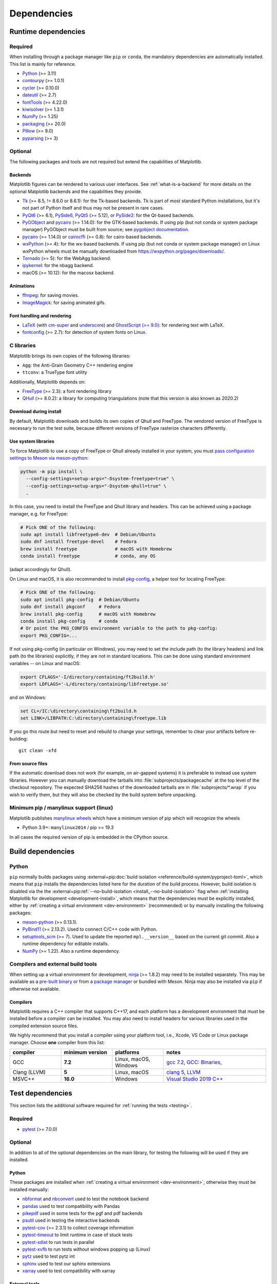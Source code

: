 .. redirect-from:: /devel/dependencies
.. redirect-from:: /users/installing/dependencies

.. _dependencies:

************
Dependencies
************

.. _runtime_dependencies:

Runtime dependencies
====================


Required
--------

When installing through a package manager like ``pip`` or ``conda``, the
mandatory dependencies are automatically installed. This list is mainly for
reference.

* `Python <https://www.python.org/downloads/>`_ (>= 3.11)
* `contourpy <https://pypi.org/project/contourpy/>`_ (>= 1.0.1)
* `cycler <https://matplotlib.org/cycler/>`_ (>= 0.10.0)
* `dateutil <https://pypi.org/project/python-dateutil/>`_ (>= 2.7)
* `fontTools <https://fonttools.readthedocs.io/en/latest/>`_ (>= 4.22.0)
* `kiwisolver <https://github.com/nucleic/kiwi>`_ (>= 1.3.1)
* `NumPy <https://numpy.org>`_ (>= 1.25)
* `packaging <https://pypi.org/project/packaging/>`_ (>= 20.0)
* `Pillow <https://pillow.readthedocs.io/en/latest/>`_ (>= 9.0)
* `pyparsing <https://pypi.org/project/pyparsing/>`_ (>= 3)


.. _optional_dependencies:

Optional
--------

The following packages and tools are not required but extend the capabilities
of Matplotlib.

.. _backend_dependencies:

Backends
^^^^^^^^

Matplotlib figures can be rendered to various user interfaces. See
:ref:`what-is-a-backend` for more details on the optional Matplotlib backends
and the capabilities they provide.

* Tk_ (>= 8.5, != 8.6.0 or 8.6.1): for the Tk-based backends. Tk is part of
  most standard Python installations, but it's not part of Python itself and
  thus may not be present in rare cases.
* PyQt6_ (>= 6.1), PySide6_, PyQt5_ (>= 5.12), or PySide2_: for the Qt-based
  backends.
* PyGObject_ and pycairo_ (>= 1.14.0): for the GTK-based backends. If using pip
  (but not conda or system package manager) PyGObject must be built from
  source; see `pygobject documentation
  <https://pygobject.readthedocs.io/en/latest/devguide/dev_environ.html>`_.
* pycairo_ (>= 1.14.0) or cairocffi_ (>= 0.8): for cairo-based backends.
* wxPython_ (>= 4): for the wx-based backends.  If using pip (but not conda or
  system package manager) on Linux wxPython wheels must be manually downloaded
  from https://wxpython.org/pages/downloads/.
* Tornado_ (>= 5): for the WebAgg backend.
* ipykernel_: for the nbagg backend.
* macOS (>= 10.12): for the macosx backend.

.. _Tk: https://docs.python.org/3/library/tk.html
.. _PyQt5: https://pypi.org/project/PyQt5/
.. _PySide2: https://pypi.org/project/PySide2/
.. _PyQt6: https://pypi.org/project/PyQt6/
.. _PySide6: https://pypi.org/project/PySide6/
.. _PyGObject: https://pygobject.readthedocs.io/en/latest/
.. _wxPython: https://www.wxpython.org/
.. _pycairo: https://pycairo.readthedocs.io/en/latest/
.. _cairocffi: https://doc.courtbouillon.org/cairocffi/stable/
.. _Tornado: https://pypi.org/project/tornado/
.. _ipykernel: https://pypi.org/project/ipykernel/

Animations
^^^^^^^^^^

* `ffmpeg <https://www.ffmpeg.org/>`_: for saving movies.
* `ImageMagick <https://www.imagemagick.org/script/index.php>`_: for saving
  animated gifs.

Font handling and rendering
^^^^^^^^^^^^^^^^^^^^^^^^^^^

* `LaTeX <https://www.latex-project.org/>`_ (with `cm-super
  <https://ctan.org/pkg/cm-super>`__ and `underscore
  <https://ctan.org/pkg/underscore>`__) and `GhostScript (>= 9.0)
  <https://ghostscript.com/releases/>`_: for rendering text with LaTeX.
* `fontconfig <https://www.fontconfig.org>`_ (>= 2.7): for detection of system
  fonts on Linux.

C libraries
-----------

Matplotlib brings its own copies of the following libraries:

- ``Agg``: the Anti-Grain Geometry C++ rendering engine
- ``ttconv``: a TrueType font utility

Additionally, Matplotlib depends on:

- FreeType_ (>= 2.3): a font rendering library
- QHull_ (>= 8.0.2): a library for computing triangulations (note that this version is
  also known as 2020.2)

.. _FreeType: https://www.freetype.org/
.. _Qhull: http://www.qhull.org/


Download during install
^^^^^^^^^^^^^^^^^^^^^^^

By default, Matplotlib downloads and builds its own copies of Qhull and FreeType.
The vendored version of FreeType is necessary to run the test suite, because
different versions of FreeType rasterize characters differently.


Use system libraries
^^^^^^^^^^^^^^^^^^^^

To force Matplotlib to use a copy of FreeType or Qhull already installed in your system,
you must `pass configuration settings to Meson via meson-python
<https://meson-python.readthedocs.io/en/stable/how-to-guides/config-settings.html>`_:

.. code-block:: sh

   python -m pip install \
     --config-settings=setup-args="-Dsystem-freetype=true" \
     --config-settings=setup-args="-Dsystem-qhull=true" \
     .


In this case, you need to install the FreeType and Qhull library and headers.
This can be achieved using a package manager, e.g. for FreeType:

.. code-block:: sh

   # Pick ONE of the following:
   sudo apt install libfreetype6-dev  # Debian/Ubuntu
   sudo dnf install freetype-devel    # Fedora
   brew install freetype              # macOS with Homebrew
   conda install freetype             # conda, any OS

(adapt accordingly for Qhull).

On Linux and macOS, it is also recommended to install pkg-config_, a helper
tool for locating FreeType:

.. code-block:: sh

   # Pick ONE of the following:
   sudo apt install pkg-config  # Debian/Ubuntu
   sudo dnf install pkgconf     # Fedora
   brew install pkg-config      # macOS with Homebrew
   conda install pkg-config     # conda
   # Or point the PKG_CONFIG environment variable to the path to pkg-config:
   export PKG_CONFIG=...

.. _pkg-config: https://www.freedesktop.org/wiki/Software/pkg-config/

If not using pkg-config (in particular on Windows), you may need to set the
include path (to the library headers) and link path (to the libraries)
explicitly, if they are not in standard locations.  This can be done using
standard environment variables -- on Linux and macOS:

.. code-block:: sh

   export CFLAGS='-I/directory/containing/ft2build.h'
   export LDFLAGS='-L/directory/containing/libfreetype.so'

and on Windows:

.. code-block:: bat

   set CL=/IC:\directory\containing\ft2build.h
   set LINK=/LIBPATH:C:\directory\containing\freetype.lib

If you go this route but need to reset and rebuild to change your settings,
remember to clear your artifacts before re-building::

  git clean -xfd

From source files
^^^^^^^^^^^^^^^^^

If the automatic download does not work (for example, on air-gapped systems) it is
preferable to instead use system libraries. However you can manually download the
tarballs into :file:`subprojects/packagecache` at the top level of the checkout
repository. The expected SHA256 hashes of the downloaded tarballs are in
:file:`subprojects/*.wrap` if you wish to verify them, but they will also be checked by
the build system before unpacking.


Minimum pip / manylinux support (linux)
---------------------------------------

Matplotlib publishes `manylinux wheels <https://github.com/pypa/manylinux>`_
which have a minimum version of pip which will recognize the wheels

- Python 3.9+: ``manylinux2014`` / pip >= 19.3

In all cases the required version of pip is embedded in the CPython source.



.. _development-dependencies:

Build dependencies
==================


.. _setup-dependencies:

Python
------

``pip`` normally builds packages using :external+pip:doc:`build isolation <reference/build-system/pyproject-toml>`,
which means that ``pip`` installs the dependencies listed here for the
duration of the build process. However, build isolation is disabled via the the
:external+pip:ref:`--no-build-isolation <install_--no-build-isolation>` flag
when :ref:`installing Matplotlib for development <development-install>`, which
means that the dependencies must be explicitly installed, either by :ref:`creating a virtual environment <dev-environment>`
(recommended) or by manually installing the following packages:

- `meson-python <https://meson-python.readthedocs.io/>`_ (>= 0.13.1).
- `PyBind11 <https://pypi.org/project/pybind11/>`_ (>= 2.13.2). Used to connect C/C++ code
  with Python.
- `setuptools_scm <https://pypi.org/project/setuptools-scm/>`_ (>= 7).  Used to
  update the reported ``mpl.__version__`` based on the current git commit.
  Also a runtime dependency for editable installs.
- `NumPy <https://numpy.org>`_ (>= 1.22).  Also a runtime dependency.


.. _compile-build-dependencies:

Compilers and external build tools
----------------------------------

When setting up a virtual environment for development, `ninja <https://ninja-build.org/>`_
(>= 1.8.2) may need to be installed separately. This may be available
as a `pre-built binary <https://github.com/ninja-build/ninja/releases>`_ or from a
`package manager <https://github.com/ninja-build/ninja/wiki/Pre-built-Ninja-packages>`_
or bundled with Meson. Ninja may also be installed via ``pip`` if otherwise not
available.

.. _compile-dependencies:

Compilers
^^^^^^^^^

Matplotlib requires a C++ compiler that supports C++17, and each platform has a
development environment that must be installed before a compiler can be installed.
You may also need to install headers for various libraries used in the compiled extension
source files.

.. _dev-compiler:
.. tab-set::

   .. tab-item:: Linux

      On some Linux systems, you can install a meta-build package. For example,
      on  Ubuntu ``apt install build-essential`` with elevated privileges.

      Otherwise, use the system distribution's package manager to install
      :ref:`gcc <compiler-table>`.

   .. tab-item:: macOS

      Install `Xcode <https://developer.apple.com/xcode/>`_ for Apple platform development.

   .. tab-item:: Windows

      Install `Visual Studio Build Tools <https://visualstudio.microsoft.com/downloads/?q=build+tools>`_

      Make sure "Desktop development with C++" is selected, and that the latest MSVC,
      "C++ CMake tools for Windows," and a Windows SDK compatible with your version
      of Windows are selected and installed. They should be selected by default under
      the "Optional" subheading, but are required to build Matplotlib from source.

      Alternatively, you can install a Linux-like environment such as `CygWin <https://www.cygwin.com/>`_
      or `Windows Subsystem for Linux <https://learn.microsoft.com/en-us/windows/wsl/install>`_.
      If using `MinGW-64 <https://www.mingw-w64.org/>`_, we require **v6** of the
      ```Mingw-w64-x86_64-headers``.


We highly recommend that you install a compiler using your platform tool, i.e., Xcode,
VS Code or Linux package manager. Choose **one** compiler from this list:

.. _compiler-table:

.. list-table::
   :widths: 20 20 20 40
   :header-rows: 1

   * - compiler
     - minimum version
     - platforms
     - notes
   * - GCC
     - **7.2**
     - Linux, macOS, Windows
     - `gcc 7.2 <https://gcc.gnu.org/projects/cxx-status.html#cxx17>`_,
       `GCC: Binaries <https://gcc.gnu.org/install/binaries.html>`_,
   * - Clang (LLVM)
     - **5**
     - Linux, macOS
     - `clang 5 <https://clang.llvm.org/cxx_status.html>`_, `LLVM <https://releases.llvm.org/download.html>`_
   * - MSVC++
     - **16.0**
     - Windows
     - `Visual Studio 2019 C++ <https://docs.microsoft.com/en-us/cpp/overview/visual-cpp-language-conformance?view=msvc-160>`_


.. _test-dependencies:

Test dependencies
=================

This section lists the additional software required for
:ref:`running the tests <testing>`.

Required
--------

- pytest_ (>= 7.0.0)

Optional
--------

In addition to all of the optional dependencies on the main library, for
testing the following will be used if they are installed.

Python
^^^^^^
These packages are installed when :ref:`creating a virtual environment <dev-environment>`,
otherwise they must be installed manually:

- nbformat_ and nbconvert_ used to test the notebook backend
- pandas_ used to test compatibility with Pandas
- pikepdf_ used in some tests for the pgf and pdf backends
- psutil_ used in testing the interactive backends
- pytest-cov_ (>= 2.3.1) to collect coverage information
- pytest-timeout_ to limit runtime in case of stuck tests
- pytest-xdist_ to run tests in parallel
- pytest-xvfb_ to run tests without windows popping up (Linux)
- pytz_ used to test pytz int
- sphinx_ used to test our sphinx extensions
- xarray_ used to test compatibility with xarray

External tools
^^^^^^^^^^^^^^
- Ghostscript_ (>= 9.0, to render PDF files)
- Inkscape_ (to render SVG files)
- `WenQuanYi Zen Hei`_ and `Noto Sans CJK`_ fonts for testing font fallback and
  non-Western fonts

If any of these dependencies are not discovered, then the tests that rely on
them will be skipped by pytest.

.. note::

  When installing Inkscape on Windows, make sure that you select “Add
  Inkscape to system PATH”, either for all users or current user, or the
  tests will not find it.

.. _Ghostscript: https://ghostscript.com/
.. _Inkscape: https://inkscape.org
.. _WenQuanYi Zen Hei: http://wenq.org/en/
.. _nbconvert: https://pypi.org/project/nbconvert/
.. _nbformat: https://pypi.org/project/nbformat/
.. _pandas: https://pypi.org/project/pandas/
.. _pikepdf: https://pypi.org/project/pikepdf/
.. _psutil: https://pypi.org/project/psutil/
.. _pytz: https://fonts.google.com/noto/use#faq
.. _pytest-cov: https://pytest-cov.readthedocs.io/en/latest/
.. _pytest-timeout: https://pypi.org/project/pytest-timeout/
.. _pytest-xdist: https://pypi.org/project/pytest-xdist/
.. _pytest-xvfb: https://pypi.org/project/pytest-xvfb/
.. _pytest: http://doc.pytest.org/en/latest/
.. _sphinx: https://pypi.org/project/Sphinx/
.. _Noto Sans CJK: https://fonts.google.com/noto/use
.. _xarray: https://pypi.org/project/xarray/


.. _doc-dependencies:

Documentation dependencies
==========================

Python
------

The additional Python packages required to build the :ref:`documentation
<documenting-matplotlib>` are listed in :file:`pyproject.toml` and can be
installed using ::

    pip install --group doc

.. _doc-dependencies-external:

External tools
--------------

Required
^^^^^^^^
The documentation requires LaTeX and Graphviz.  These are not
Python packages and must be installed separately.

* `Graphviz <http://www.graphviz.org/download>`_
* a LaTeX distribution, e.g. `TeX Live <https://www.tug.org/texlive/>`_ or
  `MikTeX <https://miktex.org/>`_

.. _tex-dependencies:

LaTeX dependencies
""""""""""""""""""

The following collections must be installed. When using a distribution that does not
support collections, the packages listed for each collection must be installed. You may
need to install some packages that are not listed here.  The complete version of many
LaTeX distribution installers, e.g. "texlive-full" or "texlive-all",
will often automatically include these collections.

+-----------------------------+--------------------------------------------------+
| collection                  | packages                                         |
+=============================+==================================================+
| collection-basic            | `cm <https://ctan.org/pkg/cm>`_,                 |
|                             | luahbtex                                         |
+-----------------------------+--------------------------------------------------+
| collection-fontsrecommended | `cm-super <https://ctan.org/pkg/cm-super>`_,     |
|                             | `lm <https://ctan.org/pkg/lm>`_,                 |
|                             | `txfonts <https://ctan.org/pkg/txfonts>`_        |
+-----------------------------+--------------------------------------------------+
| collection-latex            | `fix-cm <https://ctan.org/pkg/fix-cm>`_,         |
|                             | `geometry <https://ctan.org/pkg/geometry>`_,     |
|                             | `hyperref <https://ctan.org/pkg/hyperref>`_,     |
|                             | `latex <https://ctan.org/pkg/latex>`_,           |
|                             | latex-bin,                                       |
|                             | `psnfss <https://ctan.org/pkg/psnfss>`_          |
+-----------------------------+--------------------------------------------------+
| collection-latexextra       | `import <https://ctan.org/pkg/import>`_,         |
|                             | `sfmath <https://ctan.org/pkg/sfmath>`_,         |
|                             | `type1cm <https://ctan.org/pkg/type1cm>`_        |
+-----------------------------+--------------------------------------------------+
| collection-latexrecommended | `fontspec <https://ctan.org/pkg/fontspec>`_,     |
|                             | `underscore <https://ctan.org/pkg/underscore>`_, |
+-----------------------------+--------------------------------------------------+
| collection-xetex            | `xetex <https://ctan.org/pkg/xetex>`_,           |
|                             | xetex-bin                                        |
+-----------------------------+--------------------------------------------------+

The following packages must also be installed:

* `dvipng <https://ctan.org/pkg/dvipng>`_
* `pgf <https://ctan.org/pkg/pgf>`_ (if using the pgf backend)


Optional
^^^^^^^^

The documentation can be built without Inkscape and optipng, but the build
process will raise various warnings.

* `Inkscape <https://inkscape.org>`_
* `optipng <http://optipng.sourceforge.net>`_
* the font `xkcd script <https://github.com/ipython/xkcd-font/>`_ or `Comic Neue <https://github.com/crozynski/comicneue>`_
* the font "Times New Roman"
